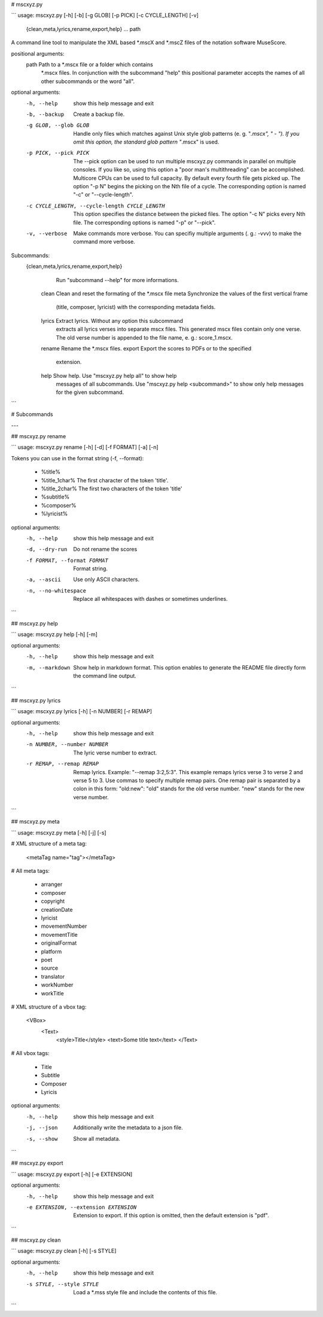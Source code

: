 # mscxyz.py

```
usage: mscxyz.py [-h] [-b] [-g GLOB] [-p PICK] [-c CYCLE_LENGTH] [-v]
                 {clean,meta,lyrics,rename,export,help} ... path

A command line tool to manipulate the XML based *.mscX and *.mscZ files of the
notation software MuseScore.

positional arguments:
  path                  Path to a *.mscx file or a folder which contains
                        *.mscx files. In conjunction with the subcommand
                        "help" this positional parameter accepts the names of
                        all other subcommands or the word "all".

optional arguments:
  -h, --help            show this help message and exit
  -b, --backup          Create a backup file.
  -g GLOB, --glob GLOB  Handle only files which matches against Unix style
                        glob patterns (e. g. "*.mscx", "* - *"). If you omit
                        this option, the standard glob pattern "*.mscx" is
                        used.
  -p PICK, --pick PICK  The --pick option can be used to run multiple
                        mscxyz.py commands in parallel on multiple consoles.
                        If you like so, using this option a "poor man's
                        multithreading" can be accomplished. Multicore CPUs
                        can be used to full capacity. By default every fourth
                        file gets picked up. The option "-p N" begins the
                        picking on the Nth file of a cycle. The corresponding
                        option is named "-c" or "--cycle-length".
  -c CYCLE_LENGTH, --cycle-length CYCLE_LENGTH
                        This option specifies the distance between the picked
                        files. The option "-c N" picks every Nth file. The
                        corresponding options is named "-p" or "--pick".
  -v, --verbose         Make commands more verbose. You can specifiy multiple
                        arguments (. g.: -vvv) to make the command more
                        verbose.

Subcommands:
  {clean,meta,lyrics,rename,export,help}
                        Run "subcommand --help" for more informations.
    clean               Clean and reset the formating of the *.mscx file
    meta                Synchronize the values of the first vertical frame
                        (title, composer, lyricist) with the corresponding
                        metadata fields.
    lyrics              Extract lyrics. Without any option this subcommand
                        extracts all lyrics verses into separate mscx files.
                        This generated mscx files contain only one verse. The
                        old verse number is appended to the file name, e. g.:
                        score_1.mscx.
    rename              Rename the *.mscx files.
    export              Export the scores to PDFs or to the specified
                        extension.
    help                Show help. Use "mscxyz.py help all" to show help
                        messages of all subcommands. Use "mscxyz.py help
                        <subcommand>" to show only help messages for the given
                        subcommand.
```

# Subcommands

---

## mscxyz.py rename

```
usage: mscxyz.py rename [-h] [-d] [-f FORMAT] [-a] [-n]

Tokens you can use in the format string (-f, --format):

	- %title%
	- %title_1char%  The first character of the token 'title'.
	- %title_2char%  The first two characters of the token 'title'
	- %subtitle%
	- %composer%
	- %lyricist%

optional arguments:
  -h, --help            show this help message and exit
  -d, --dry-run         Do not rename the scores
  -f FORMAT, --format FORMAT
                        Format string.
  -a, --ascii           Use only ASCII characters.
  -n, --no-whitespace   Replace all whitespaces with dashes or sometimes
                        underlines.
```

## mscxyz.py help

```
usage: mscxyz.py help [-h] [-m]

optional arguments:
  -h, --help      show this help message and exit
  -m, --markdown  Show help in markdown format. This option enables to
                  generate the README file directly form the command line
                  output.
```

## mscxyz.py lyrics

```
usage: mscxyz.py lyrics [-h] [-n NUMBER] [-r REMAP]

optional arguments:
  -h, --help            show this help message and exit
  -n NUMBER, --number NUMBER
                        The lyric verse number to extract.
  -r REMAP, --remap REMAP
                        Remap lyrics. Example: "--remap 3:2,5:3". This example
                        remaps lyrics verse 3 to verse 2 and verse 5 to 3. Use
                        commas to specify multiple remap pairs. One remap pair
                        is separated by a colon in this form: "old:new": "old"
                        stands for the old verse number. "new" stands for the
                        new verse number.
```

## mscxyz.py meta

```
usage: mscxyz.py meta [-h] [-j] [-s]

# XML structure of a meta tag:

	<metaTag name="tag"></metaTag>

# All meta tags:

	- arranger
	- composer
	- copyright
	- creationDate
	- lyricist
	- movementNumber
	- movementTitle
	- originalFormat
	- platform
	- poet
	- source
	- translator
	- workNumber
	- workTitle

# XML structure of a vbox tag:

	<VBox>
	  <Text>
	    <style>Title</style>
	    <text>Some title text</text>
	    </Text>

# All vbox tags:

	- Title
	- Subtitle
	- Composer
	- Lyricis

optional arguments:
  -h, --help  show this help message and exit
  -j, --json  Additionally write the metadata to a json file.
  -s, --show  Show all metadata.
```

## mscxyz.py export

```
usage: mscxyz.py export [-h] [-e EXTENSION]

optional arguments:
  -h, --help            show this help message and exit
  -e EXTENSION, --extension EXTENSION
                        Extension to export. If this option is omitted, then
                        the default extension is "pdf".
```

## mscxyz.py clean

```
usage: mscxyz.py clean [-h] [-s STYLE]

optional arguments:
  -h, --help            show this help message and exit
  -s STYLE, --style STYLE
                        Load a *.mss style file and include the contents of
                        this file.
```
